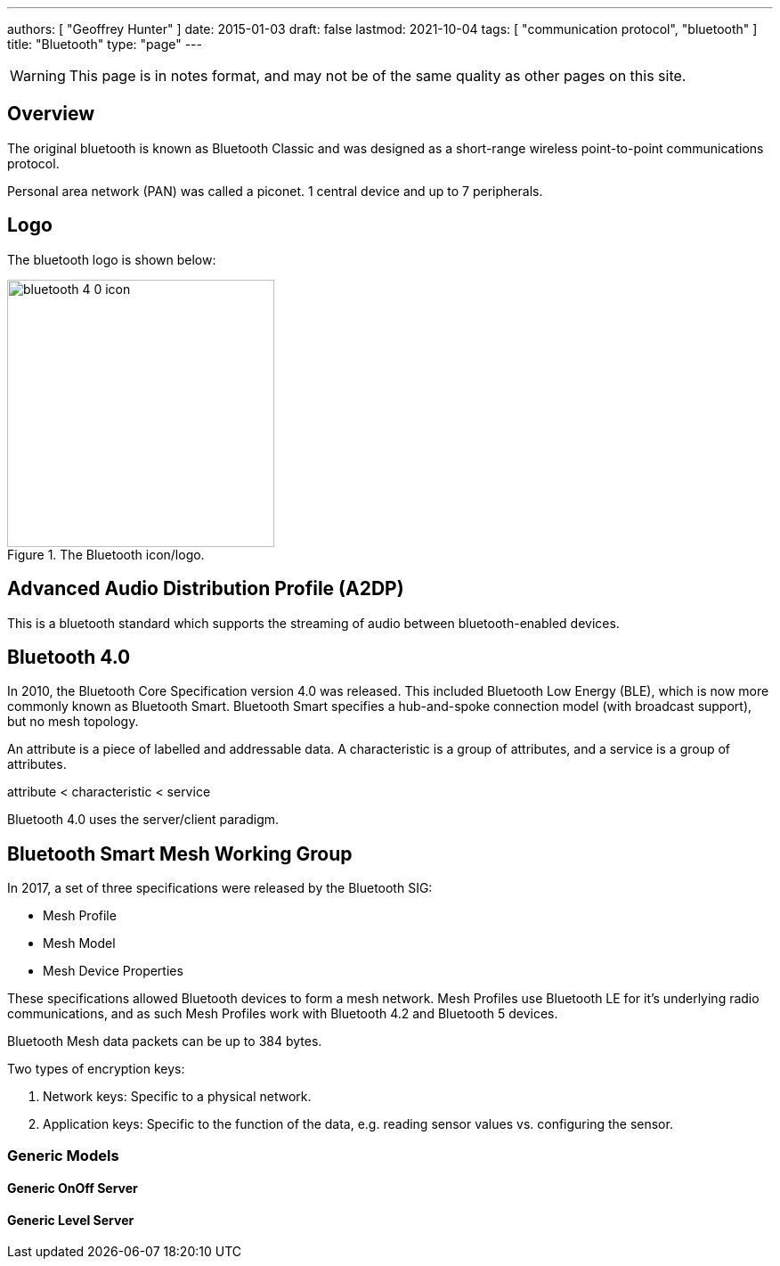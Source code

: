 ---
authors: [ "Geoffrey Hunter" ]
date: 2015-01-03
draft: false
lastmod: 2021-10-04
tags: [ "communication protocol", "bluetooth" ]
title: "Bluetooth"
type: "page"
---

WARNING: This page is in notes format, and may not be of the same quality as other pages on this site.

== Overview

The original bluetooth is known as Bluetooth Classic and was designed as a short-range wireless point-to-point communications protocol.

Personal area network (PAN) was called a piconet. 1 central device and up to 7 peripherals.

== Logo

The bluetooth logo is shown below:

.The Bluetooth icon/logo.
image::bluetooth-4-0-icon.jpg[width=300px]

== Advanced Audio Distribution Profile (A2DP)

This is a bluetooth standard which supports the streaming of audio between bluetooth-enabled devices.

== Bluetooth 4.0

In 2010, the Bluetooth Core Specification version 4.0 was released. This included Bluetooth Low Energy (BLE), which is now more commonly known as Bluetooth Smart. Bluetooth Smart specifies a hub-and-spoke connection model (with broadcast support), but no mesh topology.

An attribute is a piece of labelled and addressable data. A characteristic is a group of attributes, and a service is a group of attributes.

attribute < characteristic < service

Bluetooth 4.0 uses the server/client paradigm.

== Bluetooth Smart Mesh Working Group

In 2017, a set of three specifications were released by the Bluetooth SIG:

* Mesh Profile
* Mesh Model
* Mesh Device Properties

These specifications allowed Bluetooth devices to form a mesh network. Mesh Profiles use Bluetooth LE for it's underlying radio communications, and as such Mesh Profiles work with Bluetooth 4.2 and Bluetooth 5 devices.

Bluetooth Mesh data packets can be up to 384 bytes.

Two types of encryption keys:

. Network keys: Specific to a physical network.
. Application keys: Specific to the function of the data, e.g. reading sensor values vs. configuring the sensor.

=== Generic Models

==== Generic OnOff Server

==== Generic Level Server